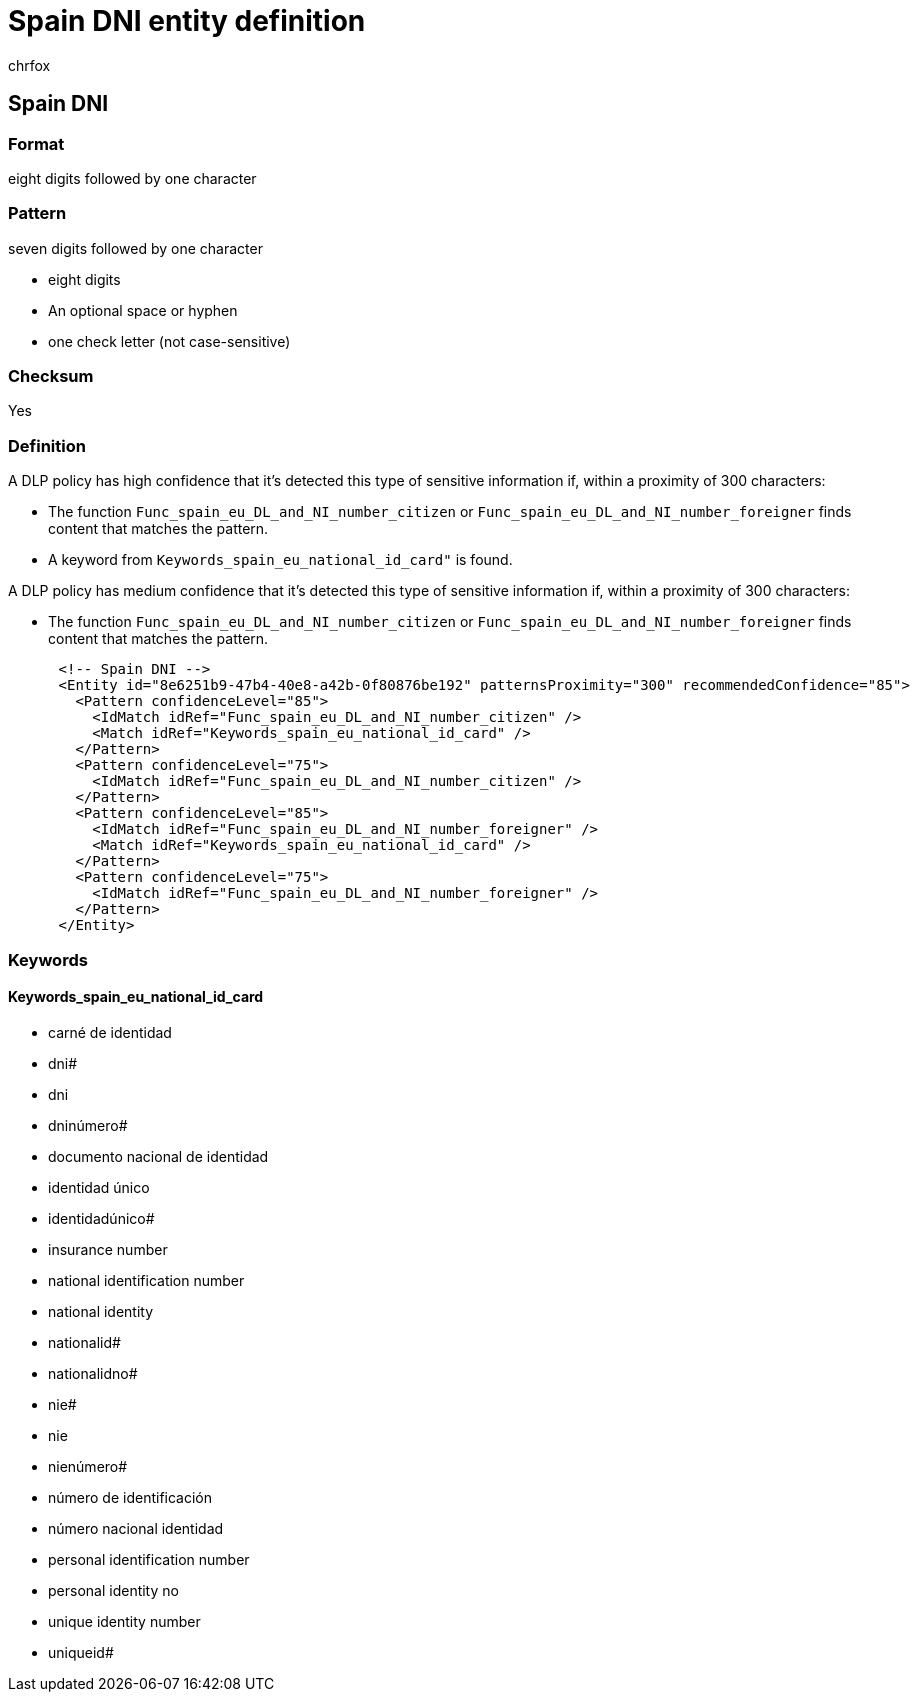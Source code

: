 = Spain DNI entity definition
:audience: Admin
:author: chrfox
:description: Spain DNI sensitive information type entity definition.
:f1.keywords: ["CSH"]
:f1_keywords: ["ms.o365.cc.UnifiedDLPRuleContainsSensitiveInformation"]
:feedback_system: None
:hideEdit: true
:manager: laurawi
:ms.author: chrfox
:ms.collection: ["M365-security-compliance"]
:ms.date:
:ms.localizationpriority: medium
:ms.service: O365-seccomp
:ms.topic: reference
:recommendations: false
:search.appverid: MET150

== Spain DNI

=== Format

eight digits followed by one character

=== Pattern

seven digits followed by one character

* eight digits
* An optional space or hyphen
* one check letter (not case-sensitive)

=== Checksum

Yes

=== Definition

A DLP policy has high confidence that it's detected this type of sensitive information if, within a proximity of 300 characters:

* The function `Func_spain_eu_DL_and_NI_number_citizen` or `Func_spain_eu_DL_and_NI_number_foreigner` finds content that matches the pattern.
* A keyword from `Keywords_spain_eu_national_id_card"` is found.

A DLP policy has medium confidence that it's detected this type of sensitive information if, within a proximity of 300 characters:

* The function `Func_spain_eu_DL_and_NI_number_citizen` or `Func_spain_eu_DL_and_NI_number_foreigner` finds content that matches the pattern.

[,xml]
----
      <!-- Spain DNI -->
      <Entity id="8e6251b9-47b4-40e8-a42b-0f80876be192" patternsProximity="300" recommendedConfidence="85">
        <Pattern confidenceLevel="85">
          <IdMatch idRef="Func_spain_eu_DL_and_NI_number_citizen" />
          <Match idRef="Keywords_spain_eu_national_id_card" />
        </Pattern>
        <Pattern confidenceLevel="75">
          <IdMatch idRef="Func_spain_eu_DL_and_NI_number_citizen" />
        </Pattern>
        <Pattern confidenceLevel="85">
          <IdMatch idRef="Func_spain_eu_DL_and_NI_number_foreigner" />
          <Match idRef="Keywords_spain_eu_national_id_card" />
        </Pattern>
        <Pattern confidenceLevel="75">
          <IdMatch idRef="Func_spain_eu_DL_and_NI_number_foreigner" />
        </Pattern>
      </Entity>
----

=== Keywords

==== Keywords_spain_eu_national_id_card

* carné de identidad
* dni#
* dni
* dninúmero#
* documento nacional de identidad
* identidad único
* identidadúnico#
* insurance number
* national identification number
* national identity
* nationalid#
* nationalidno#
* nie#
* nie
* nienúmero#
* número de identificación
* número nacional identidad
* personal identification number
* personal identity no
* unique identity number
* uniqueid#
